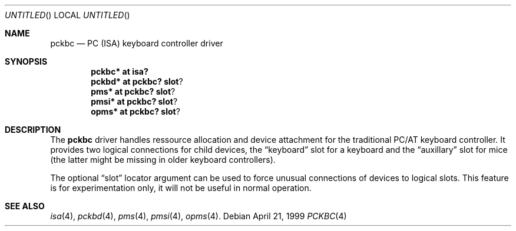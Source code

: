 .\" $NetBSD: pckbc.4,v 1.1.2.2 1999/04/21 18:42:04 drochner Exp $
.Dd April 21, 1999
.Os
.Dt PCKBC 4
.Sh NAME
.Nm pckbc
.Nd PC (ISA) keyboard controller driver
.Sh SYNOPSIS
.Cd pckbc* at isa?
.Cd pckbd* at pckbc? slot ?
.Cd pms* at pckbc? slot ?
.Cd pmsi* at pckbc? slot ?
.Cd opms* at pckbc? slot ?
.Sh DESCRIPTION
The
.Nm
driver handles ressource allocation and device attachment for the
traditional PC/AT keyboard controller. It provides two logical
connections for child devices, the
.Dq keyboard
slot for a keyboard and the
.Dq auxillary
slot for mice (the latter might be missing in older keyboard controllers).
.Pp
The optional
.Dq slot
locator argument can be used to force unusual connections of devices to
logical slots. This feature is for experimentation only, it will not be
useful in normal operation.
.Sh SEE ALSO
.Xr isa 4 ,
.Xr pckbd 4 ,
.Xr pms 4 ,
.Xr pmsi 4 ,
.Xr opms 4 .
